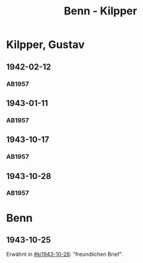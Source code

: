 #+STARTUP: content
#+STARTUP: showall
 #+STARTUP: showeverything
#+TITLE: Benn - Kilpper

* Kilpper, Gustav
:PROPERTIES:
:EMPF:     1
:FROM_All: Benn
:TO_All: Kilpper, Gustav
:GEB: 1879
:TOD: 
:END:
** 1942-02-12
  :PROPERTIES:
  :CUSTOM_ID: ki1942-02-12
  :TRAD:     
  :END:
*** AB1957
:PROPERTIES:
:S: 89-90
:S_KOM: 
:END:
** 1943-01-11
  :PROPERTIES:
  :CUSTOM_ID: ki1943-01-11
  :TRAD:     
  :END:
*** AB1957
:PROPERTIES:
:S: 90-91
:S_KOM: 351
:END:
** 1943-10-17
  :PROPERTIES:
  :CUSTOM_ID: ki1943-10-17
  :TRAD:     
  :END:
*** AB1957
:PROPERTIES:
:S: 91-92
:S_KOM: 351
:END:
** 1943-10-28
  :PROPERTIES:
  :CUSTOM_ID: ki1943-10-28
  :TRAD:     
  :END:
*** AB1957
:PROPERTIES:
:S: 92-93
:S_KOM: 351
:END:
* Benn
:PROPERTIES:
:TO: Benn
:FROM: Kilpper, Gustav
:END:
** 1943-10-25
  :PROPERTIES:
  :CUSTOM_ID: kib1943-10-25
  :TRAD:     verloren
  :END:
Erwähnt in [[#ki1943-10-28]]: "freundlichen Brief".




